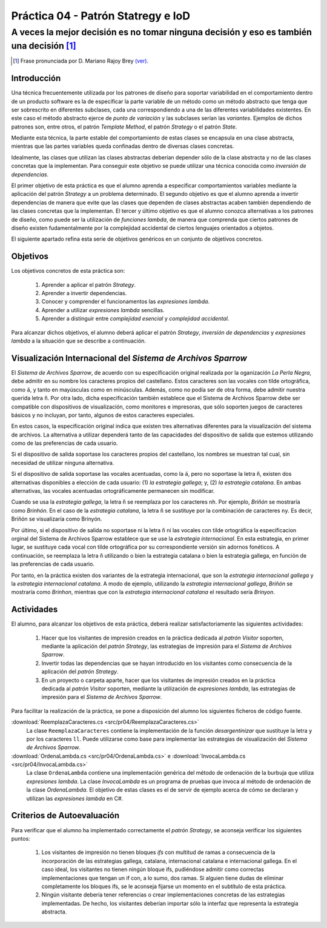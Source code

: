 ====================================
Práctica 04 - Patrón Statregy e IoD
====================================
---------------------------------------------------------------------------------------------
A veces la mejor decisión es no tomar ninguna decisión y eso es también una decisión [#f0]_
---------------------------------------------------------------------------------------------

.. [#f0] Frase pronunciada por D. Mariano Rajoy Brey `(ver) <https://goo.gl/D0j203>`_.

Introducción
=============

Una técnica frecuentemente utilizada por los patrones de diseño para soportar variabilidad en el comportamiento dentro de un producto software es la de especificar la parte variable de un método como un método abstracto que tenga que ser sobrescrito en diferentes subclases, cada una correspondiendo a una de las diferentes variabilidades existentes. En este caso el método abstracto ejerce de *punto de variación* y las subclases serían las *variantes*. Ejemplos de dichos patrones son, entre otros, el patrón *Template Method*, el patrón *Strategy* o el patrón *State*.

Mediante esta técnica, la parte estable del comportamiento de estas clases se encapsula en una clase abstracta, mientras que las partes variables queda confinadas dentro de diversas clases concretas.

Idealmente, las clases que utilizan las clases abstractas deberían depender sólo de la clase abstracta y no de las clases concretas que la implementan. Para conseguir este objetivo se puede utilizar una técnica conocida como *inversión de dependencias*.

El primer objetivo de esta práctica es que el alumno aprenda a especificar comportamientos variables mediante la aplicación del patrón *Strategy* a un problema determinado. El segundo objetivo es que el alumno aprenda a invertir dependencias de manera que evite que las clases que dependen de clases abstractas acaben también dependiendo de las clases concretas que la implementan. El tercer y último objetivo es que el alumno conozca alternativas a los patrones de diseño, como puede ser la utilización de *funciones lambda*, de manera que comprenda que ciertos patrones de diseño existen fudamentalmente por la complejidad accidental de ciertos lenguajes orientados a objetos.

El siguiente apartado refina esta serie de objetivos genéricos en un conjunto de objetivos concretos.

Objetivos
==========

Los objetivos concretos de esta práctica son:

  #. Aprender a aplicar el patrón *Strategy*.
  #. Aprender a invertir dependencias.
  #. Conocer y comprender el funcionamentos las *expresiones lambda*.
  #. Aprender a utilizar *expresiones lambda* sencillas.
  #. Aprender a distinguir entre *complejidad esencial* y *complejidad accidental*.

Para alcanzar dichos objetivos, el alumno deberá aplicar el patrón *Strategy*, *inversión de dependencias* y *expresiones lambda* a la situación que se describe a continuación.

Visualización Internacional del *Sistema de Archivos Sparrow*
==============================================================

El *Sistema de Archivos Sparrow*, de acuerdo con su especificación original realizada por la oganización *La Perla Negra*, debe admitir en su nombre los caracteres propios del castellano. Estos caracteres son las vocales con tilde ortográfica, como ``á``, y tanto en mayúsculas como en minúsculas. Además, como no podía ser de otra forma, debe admitir nuestra querida letra ``ñ``. Por otra lado, dicha especificación también establece que el Sistema de Archivos Sparrow debe ser compatible con dispositivos de visualización, como monitores e impresoras, que sólo soporten juegos de caracteres básicos y no incluyan, por tanto, algunos de estos caracteres especiales.

En estos casos, la especificación original indica que existen tres alternativas diferentes para la visualización del sistema de archivos. La alternativa a utilizar dependerá tanto de las capacidades del dispositivo de salida que estemos utilizando como de las preferencias de cada usuario.

Si el dispositivo de salida soportase los caracteres propios del castellano, los nombres se muestran tal cual, sin necesidad de utilizar ninguna alternativa.

Si el dispositivo de salida soportase las vocales acentuadas, como la ``á``, pero no soportase la letra ``ñ``, existen dos alternativas disponibles a elección de cada usuario: (1) *la estrategia gallega*; y, (2) *la estrategia catalana*. En ambas alternativas, las vocales acentuadas ortográficamente permanecen sin modificar.

Cuando se usa la *estrategia gallega*, la letra ``ñ`` se reemplaza por los caracteres ``nh``. Por ejemplo, *Briñón* se mostraría como *Brinhón*. En el caso de la *estrategia catalana*, la letra ``ñ`` se sustituye por la combinación de caracteres ``ny``. Es decir, Briñón se visualizaría como Brinyón.

Por último, si el dispositivo de salida no soportase ni la letra ``ñ`` ni las vocales con tilde ortográfica la especificacion orginal del Sistema de Archivos Sparrow establece que se use la *estrategia internacional*. En esta estrategia, en primer lugar, se sustituye cada vocal con tilde ortográfica por su correspondiente versión sin adornos fonéticos. A continuación, se reemplaza la letra ``ñ`` utilizando o bien la estrategia catalana o bien la estrategia gallega, en función de las preferencias de cada usuario.

Por tanto, en la práctica existen dos variantes de la estrategia internacional, que son la *estrategia internacional gallega* y la *estrategia internacional catalana*. A modo de ejemplo, utilizando la *estrategia internacional gallega*, *Briñón* se mostraría como *Brinhon*, mientras que con la *estrategia internacional catalana* el resultado sería *Brinyon*.

Actividades
============
El alumno, para alcanzar los objetivos de esta práctica, deberá realizar satisfactoriamente las siguientes actividades:

  #. Hacer que los visitantes de impresión creados en la práctica dedicada al *patrón Visitor* soporten, mediante la aplicación del *patrón Strategy*, las estrategias de impresión para el *Sistema de Archivos Sparrow*.
  #. Invertir todas las dependencias que se hayan introducido en los visitantes como consecuencia de la aplicación del *patrón Strategy*.
  #. En un proyecto o carpeta aparte, hacer que los visitantes de impresión creados en la práctica dedicada al *patrón Visitor* soporten, mediante la utilización de *expresiones lambda*, las estrategias de impresión para el *Sistema de Archivos Sparrow*.

Para facilitar la realización de la práctica, se pone a disposición del alumno los siguientes ficheros de código fuente.

:download:`ReemplazaCaracteres.cs <src/pr04/ReemplazaCaracteres.cs>`
  La clase ``ReemplazaCaracteres`` contiene la implementación de la función *desargentinizar* que sustituye la letra ``y`` por los caracteres ``ll``. Puede utilizarse como base para implementar las estrategias de visualización del *Sistema de Archivos Sparrow*.

:download:`OrdenaLambda.cs <src/pr04/OrdenaLambda.cs>` e :download:`InvocaLambda.cs <src/pr04/InvocaLambda.cs>`
  La clase ``OrdenaLambda`` contiene una implementación genérica del método de ordenación de la burbuja que utiliza *expresiones lambda*. La clase `InvocaLambda` es un programa de pruebas que invoca al método de ordenación de la clase `OrdenaLambda`. El objetivo de estas clases es el de servir de ejemplo acerca de cómo se declaran y utilizan las *expresiones lambda* en C#.

Criterios de Autoevaluación
============================

Para verificar que el alumno ha implementado correctamente el *patrón Strategy*, se aconseja verificar los siguientes puntos:

  #. Los visitantes de impresión no tienen bloques *ifs* con multitud de ramas a consecuencia de la incorporación de las estrategias gallega, catalana, internacional catalana e internacional gallega. En el caso ideal, los visitantes no tienen ningún bloque ifs, pudiéndose admitir como correctas implementaciones que tengan un if con, a lo sumo, dos ramas. Si alguien tiene dudas de eliminar completamente los bloques ifs, se le aconseja fijarse un momento en el subtítulo de esta práctica.
  #. Ningún visitante debería tener referencias o crear implementaciones concretas de las estrategias implementadas. De hecho, los visitantes deberían importar sólo la interfaz que representa la estrategia abstracta.
